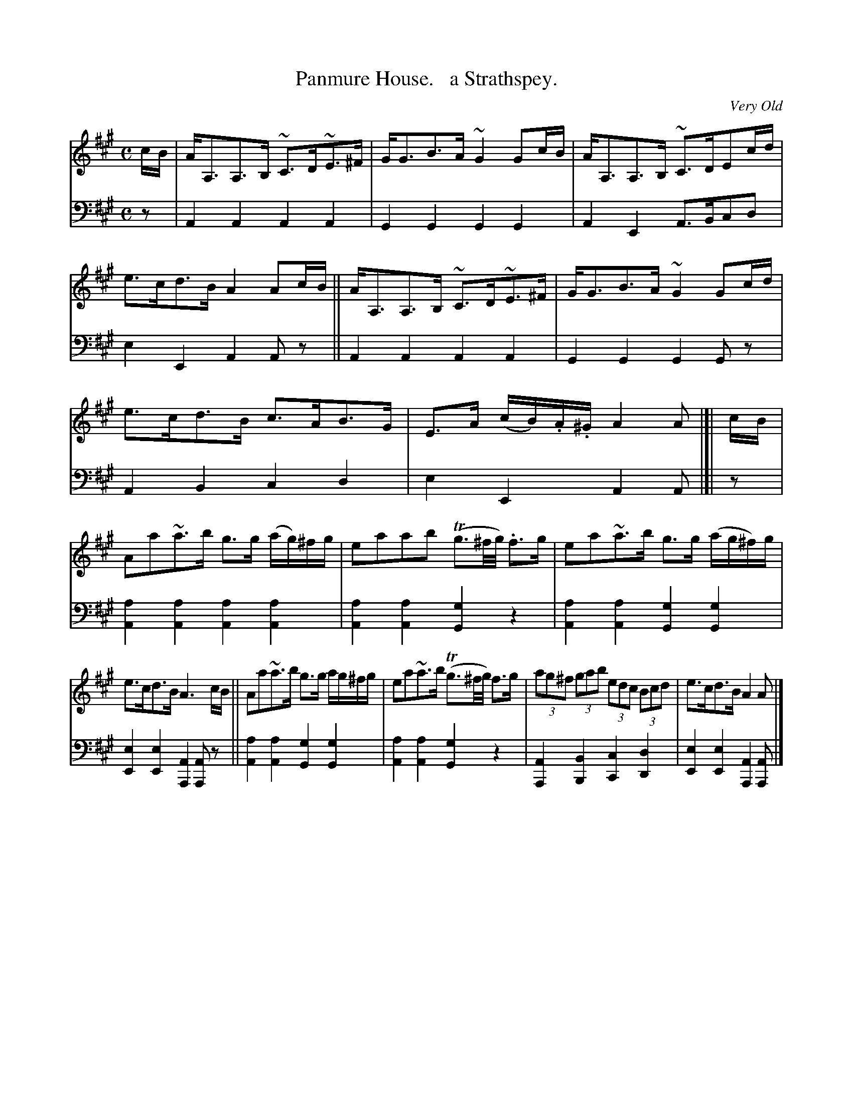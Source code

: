 X: 4251
T: Panmure House.   a Strathspey.
O: Very Old
%R: strathspey, air
B: Niel Gow & Sons "Complete Repository" v.4 p.25 #1
Z: 2021 John Chambers <jc:trillian.mit.edu>
M: C
L: 1/8
K: A
% - - - - - - - - - -
% Voice 1 formatted for compactness and proofreading.
V: 1 staves=2
c/B/ |\
A<A,A,>B, ~C>D~E>^F | G<GB>A ~G2 Gc/B/ |\
A<A,A,>B, ~C>DEc/d/ | e>cd>B A2 Ac/B/ ||\
A<A,A,>B, ~C>D~E>^F | G<GB>A ~G2 Gc/d/ |
e>cd>B c>AB>G | E>A (c/B/).A/.^G/ A2A |[| c/B/ |\
Aa~a>b g>g (a/g/)^f/g/ | eaab (Tg3/^f//g//) .f>g |\
ea~a>b g>g (a/g/^f/)g/ |
e>cd>B A3 c/B/ ||\
Aa~a>b g>g a/g/^f/g/ | ea~a>b (Tg3/^f//g//) f>g |\
(3ag^f (3gab (3edc (3Bcd | e>cd>B A2 A |]
% - - - - - - - - - -
% Voice 2 preserves the book's staff layout.
V: 2 clef=bass middle=d
z |\
A2A2 A2A2 | G2G2 G2G2 | A2E2 A>Bcd | e2E2 A2Az || A2A2 A2A2 |
G2G2 G2Gz | A2B2 c2d2 | e2E2 A2A |[| z |\
[a2A2][a2A2] [a2A2][a2A2] | [a2A2][a2A2] [g2G2]z2 | [a2A2][a2A2] [g2G2][g2G2] |
[e2E2][e2E2] [A2A,2][AA,]z || [a2A2][a2A2] [g2G2][g2G2] | [a2A2][a2A2] [g2G2]z2 |\
[A2A,2][B2B,2] [c2C2][d2D2] | [e2E2][e2E2] [A2A,2][AA,] |]
